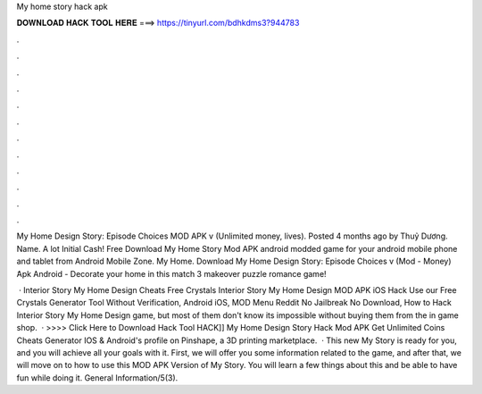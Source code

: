 My home story hack apk



𝐃𝐎𝐖𝐍𝐋𝐎𝐀𝐃 𝐇𝐀𝐂𝐊 𝐓𝐎𝐎𝐋 𝐇𝐄𝐑𝐄 ===> https://tinyurl.com/bdhkdms3?944783



.



.



.



.



.



.



.



.



.



.



.



.

My Home Design Story: Episode Choices MOD APK v (Unlimited money, lives). Posted 4 months ago by Thuỷ Dương. Name. A lot Initial Cash! Free Download My Home Story Mod APK android modded game for your android mobile phone and tablet from Android Mobile Zone. My Home. Download My Home Design Story: Episode Choices v (Mod - Money) َApk Android - Decorate your home in this match 3 makeover puzzle romance game!

 · Interior Story My Home Design Cheats Free Crystals Interior Story My Home Design MOD APK iOS Hack Use our Free Crystals Generator Tool Without Verification, Android iOS, MOD Menu Reddit No Jailbreak No Download, How to Hack Interior Story My Home Design game, but most of them don't know its impossible without buying them from the in game shop.  · >>>> Click Here to Download Hack Tool HACK]] My Home Design Story Hack Mod APK Get Unlimited Coins Cheats Generator IOS & Android's profile on Pinshape, a 3D printing marketplace.  · This new My Story is ready for you, and you will achieve all your goals with it. First, we will offer you some information related to the game, and after that, we will move on to how to use this MOD APK Version of My Story. You will learn a few things about this and be able to have fun while doing it. General Information/5(3).
